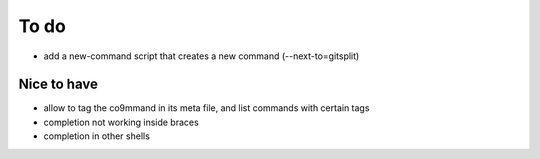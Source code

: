 .. _todo:

*****
To do
*****

- add a new-command script that creates a new command (--next-to=gitsplit)

Nice to have
------------
- allow to tag the co9mmand in its meta file, and list commands with certain tags
- completion not working inside braces
- completion in other shells
